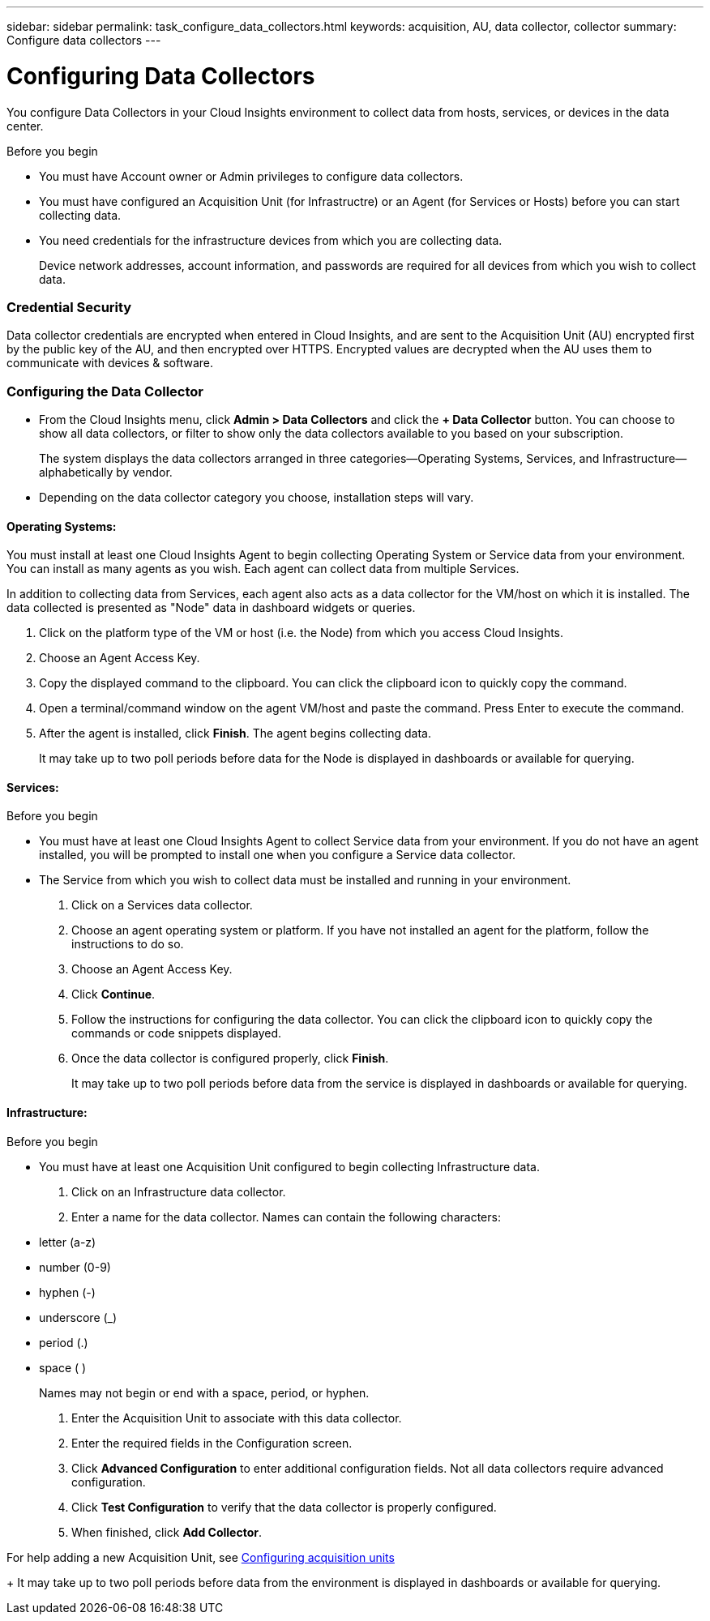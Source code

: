 ---
sidebar: sidebar
permalink: task_configure_data_collectors.html
keywords: acquisition, AU, data collector, collector
summary: Configure data collectors
---

= Configuring Data Collectors


[.lead]
You configure Data Collectors in your Cloud Insights environment to collect data from hosts, services, or devices in the data center.

.Before you begin

* You must have Account owner or Admin privileges to configure data collectors. 
* You must have configured an Acquisition Unit (for Infrastructre) or an Agent (for Services or Hosts) before you can start collecting data.
* You need credentials for the infrastructure devices from which you are collecting data.
+
Device network addresses, account information, and passwords are required for all devices from which you wish to collect data.

=== Credential Security

Data collector credentials are encrypted when entered in Cloud Insights, and are sent to the Acquisition Unit (AU) encrypted first by the public key of the AU, and then encrypted over HTTPS. Encrypted values are decrypted when the AU uses them to communicate with devices & software. 

////
Credentials are encrypted and stored in the database (encrypted) when entered.
They are sent to the AU encrypted over HTTPS.

On the AU (presumably in the customer environment), encrypted values are decrypted where they are used to communicate with devices & software. Communication with devices is done with a variety of protocols. Some are more secure than others, but we use what is available for any particular device.
////

=== Configuring the Data Collector

* From the Cloud Insights menu, click *Admin > Data Collectors* and click the *+ Data Collector* button. You can choose to show all data collectors, or filter to show only the data collectors available to you based on your subscription.
+
The system displays the data collectors arranged in three categories--Operating Systems, Services, and Infrastructure--alphabetically by vendor.

* Depending on the data collector category you choose, installation steps will vary.

==== Operating Systems:

You must install at least one Cloud Insights Agent to begin collecting Operating System or Service data from your environment. You can install as many agents as you wish. Each agent can collect data from multiple Services.

In addition to collecting data from Services, each agent also acts as a data collector for the VM/host on which it is installed. The data collected is presented as "Node" data in dashboard widgets or queries.

. Click on the platform type of the VM or host (i.e. the Node) from which you access Cloud Insights.
. Choose an Agent Access Key. 
. Copy the displayed command to the clipboard. You can click the clipboard icon to quickly copy the command.
. Open a terminal/command window on the agent VM/host and paste the command. Press Enter to execute the command.
. After the agent is installed, click *Finish*. The agent begins collecting data.
+
It may take up to two poll periods before data for the Node is displayed in dashboards or available for querying.

==== Services:

.Before you begin

* You must have at least one Cloud Insights Agent to collect Service data from your environment. If you do not have an agent installed, you will be prompted to install one when you configure a Service data collector.
* The Service from which you wish to collect data must be installed and running in your environment.

. Click on a Services data collector.
. Choose an agent operating system or platform. If you have not installed an agent for the platform, follow the instructions to do so.
. Choose an Agent Access Key. 
. Click *Continue*.
. Follow the instructions for configuring the data collector. You can click the clipboard icon to quickly copy the commands or code snippets displayed.
. Once the data collector is configured properly, click *Finish*. 
+
It may take up to two poll periods before data from the service is displayed in dashboards or available for querying.

==== Infrastructure:

.Before you begin

* You must have at least one Acquisition Unit configured to begin collecting Infrastructure data.

. Click on an Infrastructure data collector. 

. Enter a name for the data collector. Names can contain the following characters:

* letter (a-z)
* number (0-9)
* hyphen (-)
* underscore (_)
* period (.)
* space ( )
+
Names may not begin or end with a space, period, or hyphen.

. Enter the Acquisition Unit to associate with this data collector.
. Enter the required fields in the Configuration screen.
. Click *Advanced Configuration* to enter additional configuration fields. Not all data collectors require advanced configuration.
. Click *Test Configuration* to verify that the data collector is properly configured.
. When finished, click *Add Collector*. 

For help adding a new Acquisition Unit, see link:task_configure_acquisition_unit.html[Configuring acquisition units]
+
It may take up to two poll periods before data from the environment is displayed in dashboards or available for querying.



